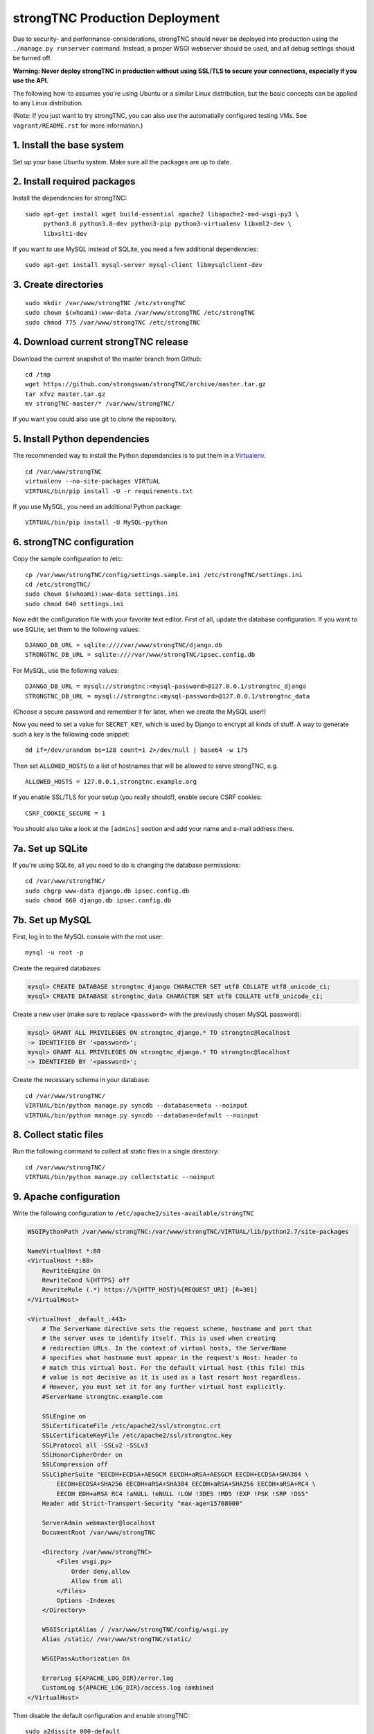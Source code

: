 strongTNC Production Deployment
###############################

Due to security- and performance-considerations, strongTNC should never be
deployed into production using the ``./manage.py runserver`` command. Instead, a
proper WSGI webserver should be used, and all debug settings should be turned
off.

**Warning: Never deploy strongTNC in production without using SSL/TLS to secure
your connections, especially if you use the API.**

The following how-to assumes you're using Ubuntu or a similar Linux
distribution, but the basic concepts can be applied to any Linux distribution.

(Note: If you just want to try strongTNC, you can also use the automatially
configured testing VMs. See ``vagrant/README.rst`` for more information.)


1. Install the base system
==========================

Set up your base Ubuntu system. Make sure all the packages are up to date.


2. Install required packages
============================

Install the dependencies for strongTNC::

    sudo apt-get install wget build-essential apache2 libapache2-mod-wsgi-py3 \
         python3.8 python3.8-dev python3-pip python3-virtualenv libxml2-dev \
         libxslt1-dev

If you want to use MySQL instead of SQLite, you need a few additional
dependencies::

    sudo apt-get install mysql-server mysql-client libmysqlclient-dev


3. Create directories
=====================

::

    sudo mkdir /var/www/strongTNC /etc/strongTNC
    sudo chown $(whoami):www-data /var/www/strongTNC /etc/strongTNC
    sudo chmod 775 /var/www/strongTNC /etc/strongTNC


4. Download current strongTNC release
=====================================

Download the current snapshot of the master branch from Github::

    cd /tmp
    wget https://github.com/strongswan/strongTNC/archive/master.tar.gz
    tar xfvz master.tar.gz
    mv strongTNC-master/* /var/www/strongTNC/

If you want you could also use git to clone the repository.


5. Install Python dependencies
==============================

The recommended way to install the Python dependencies is to put them in a
`Virtualenv <http://virtualenv.readthedocs.org/en/latest/>`_.

::

    cd /var/www/strongTNC
    virtualenv --no-site-packages VIRTUAL
    VIRTUAL/bin/pip install -U -r requirements.txt

If you use MySQL, you need an additional Python package::

    VIRTUAL/bin/pip install -U MySQL-python


6. strongTNC configuration
==========================

Copy the sample configuration to /etc::

    cp /var/www/strongTNC/config/settings.sample.ini /etc/strongTNC/settings.ini
    cd /etc/strongTNC/
    sudo chown $(whoami):www-data settings.ini
    sudo chmod 640 settings.ini

Now edit the configuration file with your favorite text editor. First of all,
update the database configuration. If you want to use SQLite, set them to the
following values::

    DJANGO_DB_URL = sqlite:////var/www/strongTNC/django.db
    STRONGTNC_DB_URL = sqlite:////var/www/strongTNC/ipsec.config.db

For MySQL, use the following values::

    DJANGO_DB_URL = mysql://strongtnc:<mysql-password>@127.0.0.1/strongtnc_django
    STRONGTNC_DB_URL = mysql://strongtnc:<mysql-password>@127.0.0.1/strongtnc_data

(Choose a secure password and remember it for later, when we create the MySQL
user!)

Now you need to set a value for ``SECRET_KEY``, which is used by Django to
encrypt all kinds of stuff. A way to generate such a key is the following code
snippet::

    dd if=/dev/urandom bs=128 count=1 2>/dev/null | base64 -w 175

Then set ``ALLOWED_HOSTS`` to a list of hostnames that will be allowed to serve
strongTNC, e.g. ::

    ALLOWED_HOSTS = 127.0.0.1,strongtnc.example.org

If you enable SSL/TLS for your setup (you really should!), enable secure CSRF
cookies::

    CSRF_COOKIE_SECURE = 1

You should also take a look at the ``[admins]`` section and add your name and
e-mail address there.


7a. Set up SQLite
=================

If you're using SQLite, all you need to do is changing the database
permissions::

    cd /var/www/strongTNC/
    sudo chgrp www-data django.db ipsec.config.db
    sudo chmod 660 django.db ipsec.config.db


7b. Set up MySQL
================

First, log in to the MySQL console with the root user::

    mysql -u root -p

Create the required databases:

.. code:: sql

    mysql> CREATE DATABASE strongtnc_django CHARACTER SET utf8 COLLATE utf8_unicode_ci;
    mysql> CREATE DATABASE strongtnc_data CHARACTER SET utf8 COLLATE utf8_unicode_ci;

Create a new user (make sure to replace ``<password>`` with the previously
chosen MySQL password):

.. code:: sql

    mysql> GRANT ALL PRIVILEGES ON strongtnc_django.* TO strongtnc@localhost
    -> IDENTIFIED BY '<password>';
    mysql> GRANT ALL PRIVILEGES ON strongtnc_django.* TO strongtnc@localhost
    -> IDENTIFIED BY '<password>';

Create the necessary schema in your database::

    cd /var/www/strongTNC/
    VIRTUAL/bin/python manage.py syncdb --database=meta --noinput
    VIRTUAL/bin/python manage.py syncdb --database=default --noinput


8. Collect static files
=======================

Run the following command to collect all static files in a single directory::

    cd /var/www/strongTNC/
    VIRTUAL/bin/python manage.py collectstatic --noinput


9. Apache configuration
=======================

Write the following configuration to ``/etc/apache2/sites-available/strongTNC``

.. code:: apache

    WSGIPythonPath /var/www/strongTNC:/var/www/strongTNC/VIRTUAL/lib/python2.7/site-packages

    NameVirtualHost *:80
    <VirtualHost *:80>
        RewriteEngine On
        RewriteCond %{HTTPS} off
        RewriteRule (.*) https://%{HTTP_HOST}%{REQUEST_URI} [R=301]
    </VirtualHost>

    <VirtualHost _default_:443>
        # The ServerName directive sets the request scheme, hostname and port that
        # the server uses to identify itself. This is used when creating
        # redirection URLs. In the context of virtual hosts, the ServerName
        # specifies what hostname must appear in the request's Host: header to
        # match this virtual host. For the default virtual host (this file) this
        # value is not decisive as it is used as a last resort host regardless.
        # However, you must set it for any further virtual host explicitly.
        #ServerName strongtnc.example.com

        SSLEngine on
        SSLCertificateFile /etc/apache2/ssl/strongtnc.crt
        SSLCertificateKeyFile /etc/apache2/ssl/strongtnc.key
        SSLProtocol all -SSLv2 -SSLv3
        SSLHonorCipherOrder on
        SSLCompression off
        SSLCipherSuite "EECDH+ECDSA+AESGCM EECDH+aRSA+AESGCM EECDH+ECDSA+SHA384 \
            EECDH+ECDSA+SHA256 EECDH+aRSA+SHA384 EECDH+aRSA+SHA256 EECDH+aRSA+RC4 \
            EECDH EDH+aRSA RC4 !aNULL !eNULL !LOW !3DES !MD5 !EXP !PSK !SRP !DSS"
        Header add Strict-Transport-Security "max-age=15768000"

        ServerAdmin webmaster@localhost
        DocumentRoot /var/www/strongTNC

        <Directory /var/www/strongTNC>
            <Files wsgi.py>
                Order deny,allow
                Allow from all
            </Files>
            Options -Indexes
        </Directory>
        
        WSGIScriptAlias / /var/www/strongTNC/config/wsgi.py
        Alias /static/ /var/www/strongTNC/static/	

        WSGIPassAuthorization On
        
        ErrorLog ${APACHE_LOG_DIR}/error.log
        CustomLog ${APACHE_LOG_DIR}/access.log combined
    </VirtualHost>

Then disable the default configuration and enable strongTNC::

    sudo a2dissite 000-default
    sudo a2ensite strongTNC

Enable necessary plugins and create ssl directory::

    sudo a2enmod ssl rewrite headers
    sudo mkdir /etc/apache2/ssl

Copy your TLS certificate and the private key to ``/etc/apache2/ssl``. If you
want to create self-signed certificates, execute the following command::

    sudo openssl req -x509 -nodes -sha256 -days 365 -newkey rsa:3072 -utf8 \
        -keyout /etc/apache2/ssl/strongtnc.key -out /etc/apache2/ssl/strongtnc.crt

Make sure the permissions are restrictive::

    sudo chown root:root /etc/apache2/ssl/*
    sudo chmod 400 /etc/apache2/ssl/*

Now restart Apache and strongTNC should be up and running! ::

    sudo service apache2 restart


10. Create default users
========================

In order to be able to login into strongTNC, you need to set a password for a
readonly user and an admin user. ::

    cd /var/www/strongTNC/
    VIRTUAL/bin/python manage.py setpassword

Visit ``https://yourserver/`` to log in.
